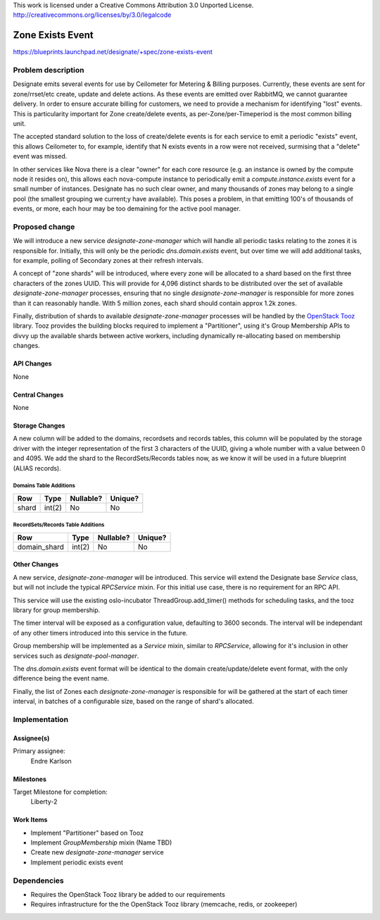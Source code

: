 ..

This work is licensed under a Creative Commons Attribution 3.0 Unported License.
http://creativecommons.org/licenses/by/3.0/legalcode

===================
 Zone Exists Event
===================

https://blueprints.launchpad.net/designate/+spec/zone-exists-event

Problem description
===================

Designate emits several events for use by Ceilometer for Metering & Billing
purposes. Currently, these events are sent for zone/rrset/etc create, update
and delete actions. As these events are emitted over RabbitMQ, we cannot
guarantee delivery. In order to ensure accurate billing for customers, we need
to provide a mechanism for identifying "lost" events. This is particularity
important for Zone create/delete events, as per-Zone/per-Timeperiod is the
most common billing unit.

The accepted standard solution to the loss of create/delete events is for each
service to emit a periodic "exists" event, this allows Ceilometer to, for
example, identify that N exists events in a row were not received, surmising
that a "delete" event was missed.

In other services like Nova there is a clear "owner" for each core resource
(e.g. an instance is owned by the compute node it resides on), this allows
each nova-compute instance to periodically emit a `compute.instance.exists`
event for a small number of instances. Designate has no such clear owner,
and many thousands of zones may belong to a single pool (the smallest
grouping we current;y have available). This poses a problem, in that emitting
100's of thousands of events, or more, each hour may be too demaining for the
active pool manager.

Proposed change
===============

We will introduce a new service `designate-zone-manager` which will handle all
periodic tasks relating to the zones it is responsible for. Initially, this
will only be the periodic `dns.domain.exists` event, but over time we will add
additional tasks, for example, polling of Secondary zones at their refresh
intervals.

A concept of "zone shards" will be introduced, where every zone will be
allocated to a shard based on the first three characters of the zones UUID.
This will provide for 4,096 distinct shards to be distributed over the set of
available `designate-zone-manager` processes, ensuring that no single
`designate-zone-manager` is responsible for more zones than it can reasonably
handle. With 5 million zones, each shard should contain approx 1.2k zones.

Finally, distribution of shards to available `designate-zone-manager`
processes will be handled by the `OpenStack Tooz
<https://github.com/openstack/tooz>`_ library. Tooz provides the building
blocks required to implement a "Partitioner", using it's Group Membership
APIs to divvy up the available shards between active workers, including
dynamically re-allocating based on membership changes.

API Changes
-----------

None

Central Changes
---------------

None

Storage Changes
---------------

A new column will be added to the domains, recordsets and records tables, this
column will be populated by the storage driver with the integer representation
of the first 3 characters of the UUID, giving a whole number with a value
between 0 and 4095. We add the shard to the RecordSets/Records tables now,
as we know it will be used in a future blueprint (ALIAS records).

Domains Table Additions
^^^^^^^^^^^^^^^^^^^^^^^

+-------+--------+-----------+---------+
| Row   | Type   | Nullable? | Unique? |
+=======+========+===========+=========+
| shard | int(2) | No        | No      |
+-------+--------+-----------+---------+

RecordSets/Records Table Additions
^^^^^^^^^^^^^^^^^^^^^^^^^^^^^^^^^^

+--------------+--------+-----------+---------+
| Row          | Type   | Nullable? | Unique? |
+==============+========+===========+=========+
| domain_shard | int(2) | No        | No      |
+--------------+--------+-----------+---------+

Other Changes
-------------

A new service, `designate-zone-manager` will be introduced. This service will
extend the Designate base `Service` class, but will not include the typical
`RPCService` mixin. For this initial use case, there is no requirement for
an RPC API.

This service will use the existing oslo-incubator ThreadGroup.add_timer()
methods for scheduling tasks, and the tooz library for group membership.

The timer interval will be exposed as a configuration value, defaulting to
3600 seconds. The interval will be independant of any other timers introduced
into this service in the future.

Group membership will be implemented as a `Service` mixin, similar to
`RPCService`, allowing for it's inclusion in other services such as
`designate-pool-manager`.

The `dns.domain.exists` event format will be identical to the domain
create/update/delete event format, with the only difference being the event
name.

Finally, the list of Zones each `designate-zone-manager` is responsible for
will be gathered at the start of each timer interval, in batches of a
configurable size, based on the range of shard's allocated.

Implementation
==============

Assignee(s)
-----------

Primary assignee:
  Endre Karlson

Milestones
----------

Target Milestone for completion:
  Liberty-2

Work Items
----------

* Implement "Partitioner" based on Tooz
* Implement `GroupMembership` mixin (Name TBD)
* Create new `designate-zone-manager` service
* Implement periodic exists event


Dependencies
============

- Requires the OpenStack Tooz library be added to our requirements
- Requires infrastructure for the the OpenStack Tooz library (memcache, redis,
  or zookeeper)
